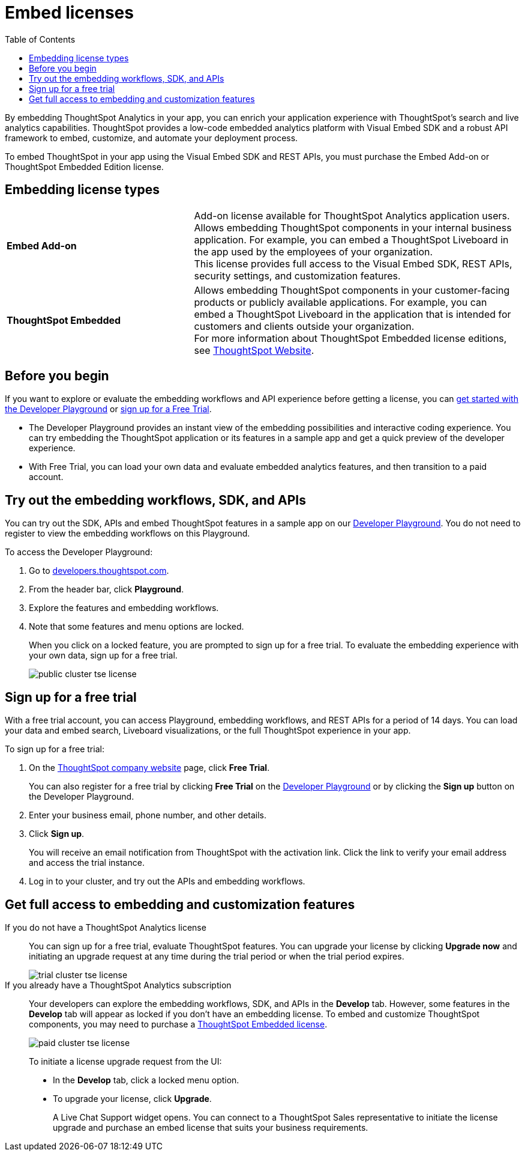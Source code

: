 = Embed licenses
:toc: true
:toclevels: 1

:page-title: Licenses for embedded analytics
:page-pageid: get-started-tse
:page-description: You can get started with ThoughtSpot Embedded by visiting the Developer Playground on the public site, signing up for free trial, or by purchasing a ThoughtSpot Embedded Edition license.

By embedding ThoughtSpot Analytics in your app, you can enrich your application experience with ThoughtSpot's search and live analytics capabilities. ThoughtSpot provides a low-code embedded analytics platform with Visual Embed SDK and a robust API framework to embed, customize, and automate your deployment process.

To embed ThoughtSpot in your app using the Visual Embed SDK and REST APIs, you must purchase the Embed Add-on or ThoughtSpot Embedded Edition license.

== Embedding license types

[width="100%" cols="4,7"]
|=====
|*Embed Add-on*| Add-on license available for ThoughtSpot Analytics application users. +
Allows embedding ThoughtSpot components in your internal business application. For example, you can embed a ThoughtSpot Liveboard in the app used by the employees of your organization. +
This license provides full access to the Visual Embed SDK, REST APIs, security settings, and customization features.
|*ThoughtSpot Embedded*| Allows embedding ThoughtSpot components in your customer-facing products or publicly available applications. For example, you can embed a ThoughtSpot Liveboard in the application that is intended for customers and clients outside your organization. +
For more information about ThoughtSpot Embedded license editions, see link:https://www.thoughtspot.com/pricing[ThoughtSpot Website, window=_blank].
|=====

== Before you begin
If you want to explore or evaluate the embedding workflows and API experience before getting a license, you can xref:get-started-tse.adoc#live-playground[get started with the Developer Playground] or xref:get-started-tse.adoc#free-trial[sign up for a Free Trial].

* The Developer Playground provides an instant view of the embedding possibilities and interactive coding experience. You can try embedding the ThoughtSpot application or its features in a sample app and get a quick preview of the developer experience.

* With Free Trial, you can load your own data and evaluate embedded analytics features, and then transition to a paid account.


////

The following figure illustrates these options and the steps required to get started with embedding ThoughtSpot in your app:

[.widthAuto]
image:./images/license-workflow.png[ThoughtSpot Embed getting started workflow,link="./doc-images/images/license-workflow.png", width=auto]
////


[#live-playground]
== Try out the embedding workflows, SDK, and APIs

You can try out the SDK, APIs and embed ThoughtSpot features in a sample app on our link:https://try-everywhere.thoughtspot.cloud/v2/#/everywhere[Developer Playground, window=_blank]. You do not need to register to view the embedding workflows on this Playground.

To access the Developer Playground:

. Go to link:https://developers.thoughtspot.com/[developers.thoughtspot.com, window=_blank].
. From the header bar, click *Playground*.
. Explore the features and embedding workflows.
. Note that some features and menu options are locked. 
+
When you click on a locked feature, you are prompted to sign up for a free trial. To evaluate the embedding experience with your own data, sign up for a free trial.

+
[.bordered]
image::./images/public-cluster-tse-license.png[]

[#free-trial]
== Sign up for a free trial

With a free trial account, you can access Playground, embedding workflows, and REST APIs for a period of 14 days. You can load your data and embed search, Liveboard visualizations, or the full ThoughtSpot experience in your app.

To sign up for a free trial:

. On the link:https://www.thoughtspot.com[ThoughtSpot company website, window=_blank] page, click *Free Trial*.
+
You can also register for a free trial by clicking *Free Trial* on the link:https://try-everywhere.thoughtspot.cloud/v2/#/everywhere[Developer Playground, window=_blank] or by clicking the *Sign up* button on the Developer Playground.
. Enter your business email, phone number, and other details.
. Click **Sign up**.

+
You will receive an email notification from ThoughtSpot with the activation link. Click the link to verify your email address and access the trial instance.

. Log in to your cluster, and try out the APIs and embedding workflows.


[#purchase-license]
== Get full access to embedding and customization features

If you do not have a ThoughtSpot Analytics license::

You can sign up for a free trial, evaluate ThoughtSpot features. You can upgrade your license by clicking **Upgrade now** and initiating an upgrade request at any time during the trial period or when the trial period expires.

+
[.bordered]
image::./images/trial-cluster-tse-license.png[]

If you already have a ThoughtSpot Analytics subscription::

Your developers can explore the embedding workflows, SDK, and APIs in the *Develop* tab. However, some features in the *Develop* tab will appear as locked if you don't have an embedding license. To embed and customize ThoughtSpot components, you may need to purchase a link:https://www.thoughtspot.com/pricing[ThoughtSpot Embedded license, window=_blank].

+
[.bordered]
image::./images/paid-cluster-tse-license.png[]

+
To initiate a license upgrade request from the UI:

* In the *Develop* tab, click a locked menu option.
* To upgrade your license, click **Upgrade**.
+
A Live Chat Support widget opens. You can connect to a ThoughtSpot Sales representative to initiate the license upgrade and purchase an embed license that suits your business requirements.




